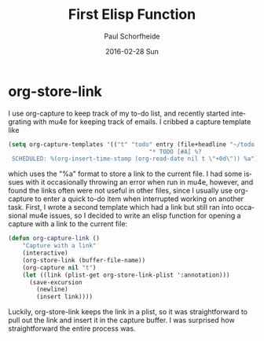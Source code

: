 #+TITLE:       First Elisp Function
#+AUTHOR:      Paul Schorfheide
#+EMAIL:       pschorf2@gmail.com
#+DATE:        2016-02-28 Sun
#+URI:         /blog/%y/%m/%d/first-elisp-function
#+KEYWORDS:    emacs, lisp
#+TAGS:        emacs, programming
#+LANGUAGE:    en
#+OPTIONS:     H:3 num:nil toc:nil \n:nil ::t |:t ^:nil -:nil f:t *:t <:t
#+DESCRIPTION: Writing my first Emacs Lisp

* org-store-link
I use org-capture to keep track of my to-do list, and recently started integrating with mu4e for keeping track of
emails. I cribbed a capture template like
#+begin_src emacs-lisp
  (setq org-capture-templates '(("t" "todo" entry (file+headline "~/todo.org" "Tasks")
                                          "* TODO [#A] %?
   SCHEDULED: %(org-insert-time-stamp (org-read-date nil t \"+0d\")) %a")))
#+end_src
which uses the "%a" format to store a link to the current file. I had some issues with it occasionally
throwing an error when run in mu4e, however, and found the links often were not useful in other files,
since I usually use org-capture to enter a quick to-do item when interrupted working on another task.
First, I wrote a second template which had a link but still ran into occasional mu4e issues, so I decided to write
an elisp function for opening a capture with a link to the current file:
#+begin_src emacs-lisp
  (defun org-capture-link ()
      "Capture with a link"
      (interactive)
      (org-store-link (buffer-file-name))
      (org-capture nil "t")
      (let ((link (plist-get org-store-link-plist ':annotation)))
        (save-excursion
          (newline)
          (insert link))))
#+end_src
Luckily, org-store-link keeps the link in a plist, so it was straightforward to pull out the link and insert it
in the capture buffer. I was surprised how straightforward the entire process was.
